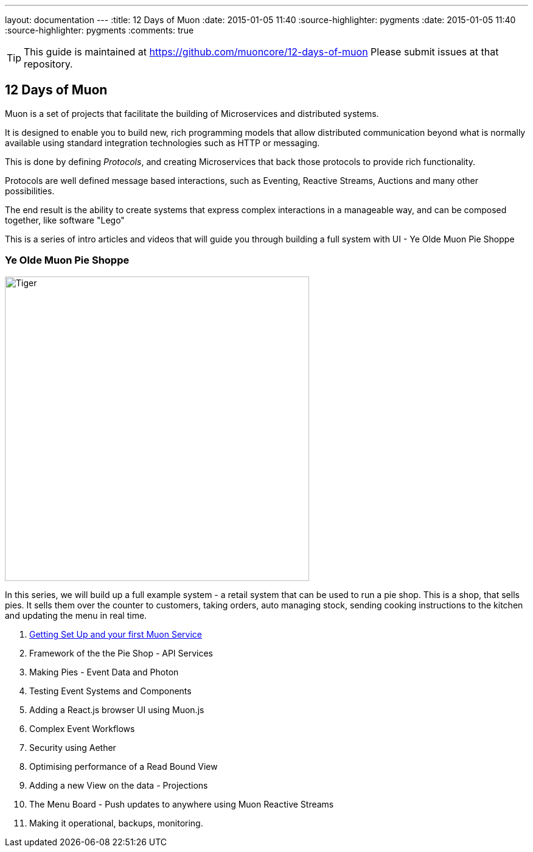 ---
layout: documentation
---
:title: 12 Days of Muon
:date: 2015-01-05 11:40
:source-highlighter: pygments
:date: 2015-01-05 11:40
:source-highlighter: pygments
:comments: true

:includedir: .
ifdef::env-doc[]
:includedir: guide/
endif::[]

TIP: This guide is maintained at https://github.com/muoncore/12-days-of-muon Please submit issues at that repository.

## 12 Days of Muon

Muon is a set of projects that facilitate the building of Microservices and distributed systems.

It is designed to enable you to build new, rich programming models that allow distributed communication beyond what is normally
available using standard integration technologies such as HTTP or messaging.

This is done by defining _Protocols_, and creating Microservices that back those protocols to provide rich functionality.

Protocols are well defined message based interactions, such as Eventing, Reactive Streams, Auctions and many other possibilities.

The end result is the ability to create systems that express complex interactions in a manageable way, and can be composed
together, like software "Lego"

This is a series of intro articles and videos that will guide you through building a full system with UI - Ye Olde Muon Pie Shoppe

### Ye Olde Muon Pie Shoppe

image:http://www.publicdomainpictures.net/pictures/30000/velka/yummy-mince-pies.jpg[Tiger,width=500,role="right", float="right",align="center"]

In this series, we will build up a full example system - a retail system that can be used to run
a pie shop.
This is a shop, that sells pies. It sells them over the counter to customers, taking orders, auto managing stock, sending cooking
instructions to the kitchen and updating the menu in real time.


1. link:1-setup[Getting Set Up and your first Muon Service]
1. Framework of the the Pie Shop - API Services
1. Making Pies - Event Data and Photon
1. Testing Event Systems and Components
1. Adding a React.js browser UI using Muon.js
1. Complex Event Workflows
1. Security using Aether
1. Optimising performance of a Read Bound View
1. Adding a new View on the data - Projections
1. The Menu Board - Push updates to anywhere using Muon Reactive Streams
1. Making it operational, backups, monitoring.
